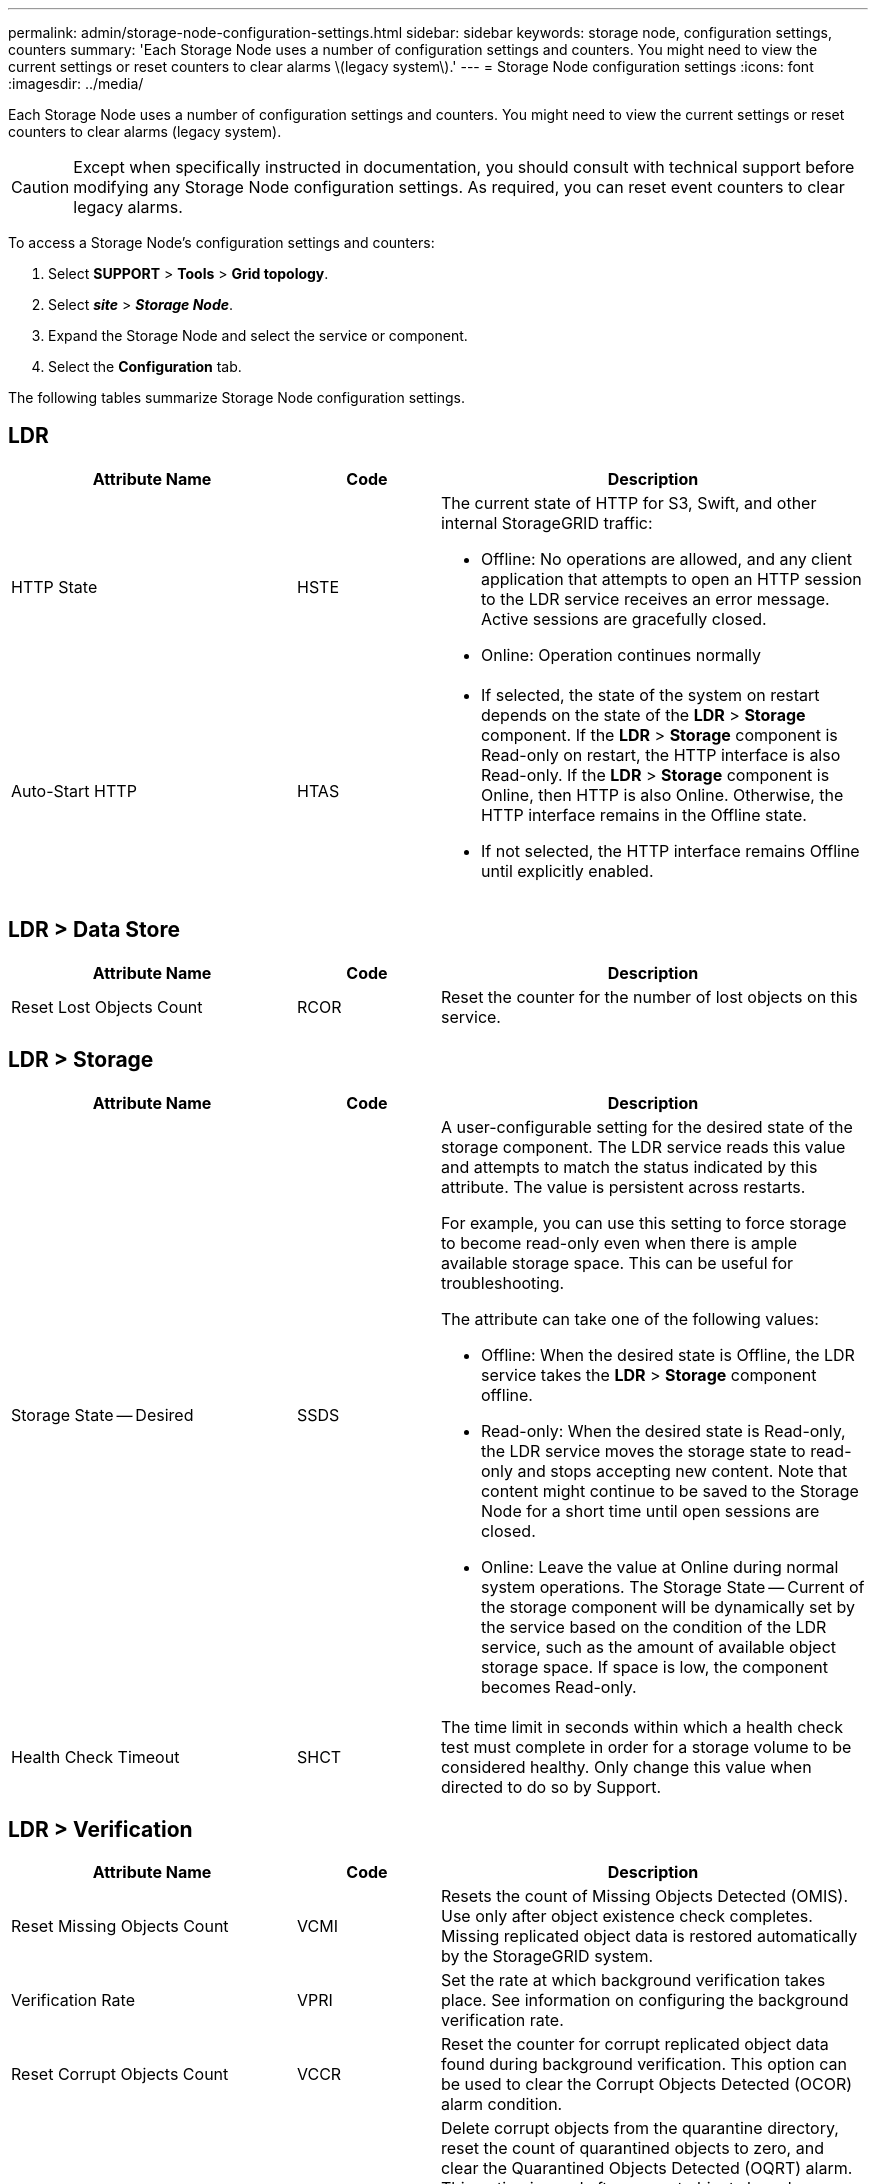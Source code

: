 ---
permalink: admin/storage-node-configuration-settings.html
sidebar: sidebar
keywords: storage node, configuration settings, counters
summary: 'Each Storage Node uses a number of configuration settings and counters. You might need to view the current settings or reset counters to clear alarms \(legacy system\).'
---
= Storage Node configuration settings
:icons: font
:imagesdir: ../media/

[.lead]
Each Storage Node uses a number of configuration settings and counters. You might need to view the current settings or reset counters to clear alarms (legacy system).

CAUTION: Except when specifically instructed in documentation, you should consult with technical support before modifying any Storage Node configuration settings. As required, you can reset event counters to clear legacy alarms.

To access a Storage Node's configuration settings and counters:

. Select *SUPPORT* > *Tools* > *Grid topology*.
. Select *_site_* > *_Storage Node_*.
. Expand the Storage Node and select the service or component.
. Select the *Configuration* tab.

The following tables summarize Storage Node configuration settings.

== LDR

[cols="2a,1a,3a" options="header"]
|===
| Attribute Name| Code| Description

|HTTP State
|HSTE
|The current state of HTTP for S3, Swift, and other internal StorageGRID traffic:

* Offline: No operations are allowed, and any client application that attempts to open an HTTP session to the LDR service receives an error message. Active sessions are gracefully closed.
* Online: Operation continues normally

|Auto-Start HTTP
|HTAS
|
* If selected, the state of the system on restart depends on the state of the *LDR* > *Storage* component. If the *LDR* > *Storage* component is Read-only on restart, the HTTP interface is also Read-only. If the *LDR* > *Storage* component is Online, then HTTP is also Online. Otherwise, the HTTP interface remains in the Offline state.
* If not selected, the HTTP interface remains Offline until explicitly enabled.

|===

== LDR > Data Store

[cols="2a,1a,3a" options="header"]
|===
| Attribute Name| Code| Description

|Reset Lost Objects Count
|RCOR
|Reset the counter for the number of lost objects on this service.

|===

== LDR > Storage

[cols="2a,1a,3a" options="header"]
|===
| Attribute Name| Code| Description

|Storage State -- Desired
|SSDS
|A user-configurable setting for the desired state of the storage component. The LDR service reads this value and attempts to match the status indicated by this attribute. The value is persistent across restarts.

For example, you can use this setting to force storage to become read-only even when there is ample available storage space. This can be useful for troubleshooting.

The attribute can take one of the following values:

* Offline: When the desired state is Offline, the LDR service takes the *LDR* > *Storage* component offline.
* Read-only: When the desired state is Read-only, the LDR service moves the storage state to read-only and stops accepting new content. Note that content might continue to be saved to the Storage Node for a short time until open sessions are closed.
* Online: Leave the value at Online during normal system operations. The Storage State -- Current of the storage component will be dynamically set by the service based on the condition of the LDR service, such as the amount of available object storage space. If space is low, the component becomes Read-only.

|Health Check Timeout
|SHCT
|The time limit in seconds within which a health check test must complete in order for a storage volume to be considered healthy. Only change this value when directed to do so by Support.

|===

== LDR > Verification

[cols="2a,1a,3a" options="header"]
|===
| Attribute Name| Code| Description

|Reset Missing Objects Count
|VCMI
|Resets the count of Missing Objects Detected (OMIS). Use only after object existence check completes. Missing replicated object data is restored automatically by the StorageGRID system.

|Verification Rate
|VPRI
|Set the rate at which background verification takes place. See information on configuring the background verification rate.

|Reset Corrupt Objects Count
|VCCR
|Reset the counter for corrupt replicated object data found during background verification. This option can be used to clear the Corrupt Objects Detected (OCOR) alarm condition.

|Delete Quarantined Objects
|OQRT
|Delete corrupt objects from the quarantine directory, reset the count of quarantined objects to zero, and clear the Quarantined Objects Detected (OQRT) alarm. This option is used after corrupt objects have been automatically restored by the StorageGRID system.

If a Lost Objects alarm is triggered, technical support might want to access the quarantined objects. In some cases, quarantined objects might be useful for data recovery or for debugging the underlying issues that caused the corrupt object copies.

|===

== LDR > Erasure Coding

[cols="2a,1a,3a" options="header"]
|===
| Attribute Name| Code| Description

|Reset Writes Failure Count
|RSWF
|Reset the counter for write failures of erasure-coded object data to the Storage Node.

|Reset Reads Failure Count
|RSRF
|Reset the counter for read failures of erasure-coded object data from the Storage Node.

|Reset Deletes Failure Count
|RSDF
|Reset the counter for delete failures of erasure-coded object data from the Storage Node.

|Reset Corrupt Copies Detected Count
|RSCC
|Reset the counter for the number of corrupt copies of erasure-coded object data on the Storage Node.

|Reset Corrupt Fragments Detected Count
|RSCD
|Reset the counter for corrupt fragments of erasure-coded object data on the Storage Node.

|Reset Missing Fragments Detected Count
|RSMD
|Reset the counter for missing fragments of erasure-coded object data on the Storage Node. Use only after object existence check completes.

|===

== LDR > Replication

[cols="2a,1a,3a" options="header"]
|===
| Attribute Name| Code| Description

|Reset Inbound Replication Failure Count
|RICR
|Reset the counter for inbound replication failures. This can be used to clear the RIRF (Inbound Replication -- Failed) alarm.

|Reset Outbound Replication Failure Count
|ROCR
|Reset the counter for outbound replication failures. This can be used to clear the RORF (Outbound Replications -- Failed) alarm.

|Disable Inbound Replication
|DSIR
|Select to disable inbound replication as part of a maintenance or testing procedure. Leave unchecked during normal operation.

When inbound replication is disabled, objects can be retrieved from the Storage Node for copying to other locations in the StorageGRID system, but objects cannot be copied to this Storage Node from other locations: the LDR service is read-only.

|
Disable Outbound Replication
|DSOR
|Select to disable outbound replication (including content requests for HTTP retrievals) as part of a maintenance or testing procedure. Leave unchecked during normal operation.

When outbound replication is disabled, objects can be copied to this Storage Node, but objects cannot be retrieved from the Storage Node to be copied to other locations in the StorageGRID system. The LDR service is write-only.

|===
.Related information

link:../monitor/index.html[Monitor and troubleshoot]
